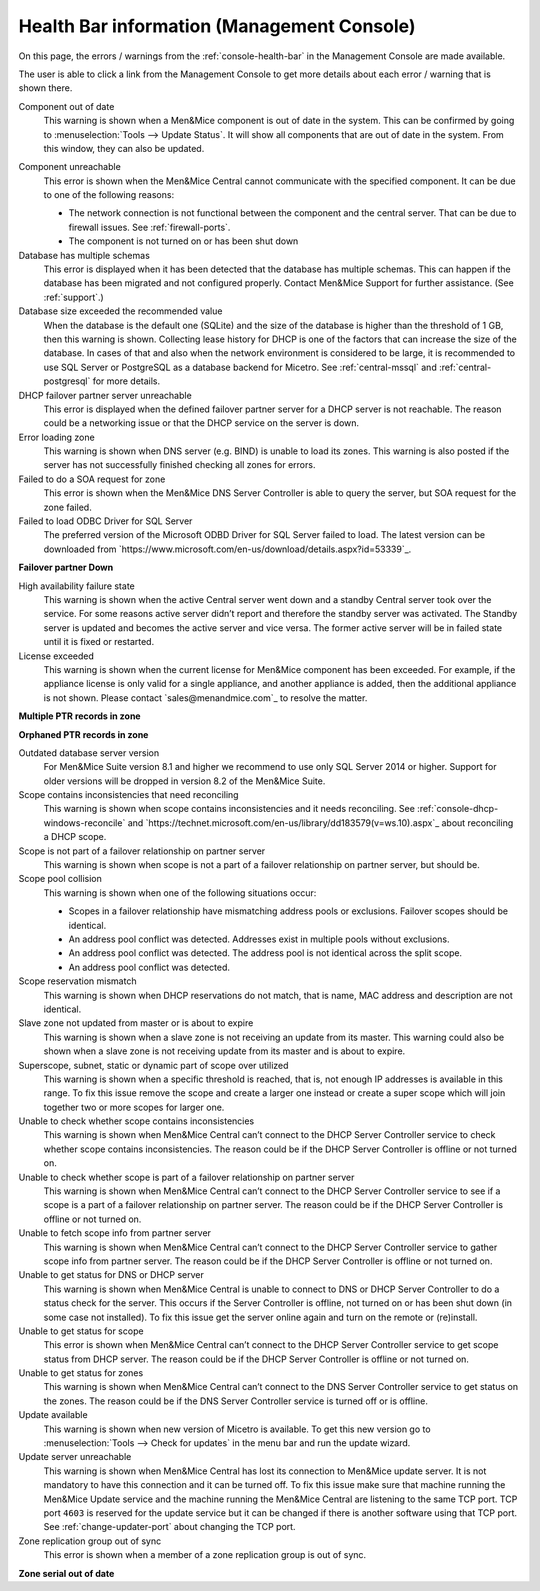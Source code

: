 .. _health-bar-information:

Health Bar information (Management Console)
-------------------------------------------

On this page, the errors / warnings from the :ref:`console-health-bar` in the Management Console are made available.

The user is able to click a link from the Management Console to get more details about each error / warning that is shown there.

.. _component-out-of-date:

Component out of date
  This warning is shown when a Men&Mice component is out of date in the system. This can be confirmed by going to :menuselection:`Tools --> Update Status`. It will show all components that are out of date in the system. From this window, they can also be updated.

.. _component-unreachable:

Component unreachable
  This error is shown when the Men&Mice Central cannot communicate with the specified component. It can be due to one of the following reasons:

  * The network connection is not functional between the component and the central server. That can be due to firewall issues. See :ref:`firewall-ports`.

  * The component is not turned on or has been shut down

Database has multiple schemas
  This error is displayed when it has been detected that the database has multiple schemas. This can happen if the database has been migrated and not configured properly. Contact Men&Mice Support for further assistance. (See :ref:`support`.)

Database size exceeded the recommended value
  When the database is the default one (SQLite) and the size of the database is higher than the threshold of 1 GB, then this warning is shown. Collecting lease history for DHCP is one of the factors that can increase the size of the database. In cases of that and also when the network environment is considered to be large, it is recommended to use SQL Server or PostgreSQL as a database backend for Micetro. See :ref:`central-mssql` and :ref:`central-postgresql` for more details.

DHCP failover partner server unreachable
  This error is displayed when the defined failover partner server for a DHCP server is not reachable. The reason could be a networking issue or that the DHCP service on the server is down.

Error loading zone
  This warning is shown when DNS server (e.g. BIND) is unable to load its zones. This warning is also posted if the server has not successfully finished checking all zones for errors.

Failed to do a SOA request for zone
  This error is shown when the Men&Mice DNS Server Controller is able to query the server, but SOA request for the zone failed.

Failed to load ODBC Driver for SQL Server
  The preferred version of the Microsoft ODBD Driver for SQL Server failed to load. The latest version can be downloaded from `https://www.microsoft.com/en-us/download/details.aspx?id=53339`_.

**Failover partner Down**

High availability failure state
  This warning is shown when the active Central server went down and a standby Central server took over the service. For some reasons active server didn’t report and therefore the standby server was activated. The Standby server is updated and becomes the active server and vice versa. The former active server will be in failed state until it is fixed or restarted.

License exceeded
  This warning is shown when the current license for Men&Mice component has been exceeded. For example, if the appliance license is only valid for a single appliance, and another appliance is added, then the additional appliance is not shown. Please contact `sales@menandmice.com`_ to resolve the matter.

**Multiple PTR records in zone**

**Orphaned PTR records in zone**

Outdated database server version
  For Men&Mice Suite version 8.1 and higher we recommend to use only SQL Server 2014 or higher. Support for older versions will be dropped in version 8.2 of the Men&Mice Suite.

Scope contains inconsistencies that need reconciling
  This warning is shown when scope contains inconsistencies and it needs reconciling. See :ref:`console-dhcp-windows-reconcile` and `https://technet.microsoft.com/en-us/library/dd183579(v=ws.10).aspx`_ about reconciling a DHCP scope.

Scope is not part of a failover relationship on partner server
  This warning is shown when scope is not a part of a failover relationship on partner server, but should be.

Scope pool collision
  This warning is shown when one of the following situations occur:

  * Scopes in a failover relationship have mismatching address pools or exclusions. Failover scopes should be identical.

  * An address pool conflict was detected. Addresses exist in multiple pools without exclusions.

  * An address pool conflict was detected. The address pool is not identical across the split scope.

  * An address pool conflict was detected.

Scope reservation mismatch
  This warning is shown when DHCP reservations do not match, that is name, MAC address and description are not identical.

Slave zone not updated from master or is about to expire
  This warning is shown when a slave zone is not receiving an update from its master. This warning could also be shown when a slave zone is not receiving update from its master and is about to expire.

Superscope, subnet, static or dynamic part of scope over utilized
  This warning is shown when a specific threshold is reached, that is, not enough IP addresses is available in this range. To fix this issue remove the scope and create a larger one instead or create a super scope which will join together two or more scopes for larger one.

Unable to check whether scope contains inconsistencies
  This warning is shown when Men&Mice Central can’t connect to the DHCP Server Controller service to check whether scope contains inconsistencies. The reason could be if the DHCP Server Controller is offline or not turned on.

Unable to check whether scope is part of a failover relationship on partner server
  This warning is shown when Men&Mice Central can’t connect to the DHCP Server Controller service to see if a scope is a part of a failover relationship on partner server. The reason could be if the DHCP Server Controller is offline or not turned on.

Unable to fetch scope info from partner server
  This warning is shown when Men&Mice Central can’t connect to the DHCP Server Controller service to gather scope info from partner server. The reason could be if the DHCP Server Controller is offline or not turned on.

Unable to get status for DNS or DHCP server
  This warning is shown when Men&Mice Central is unable to connect to DNS or DHCP Server Controller to do a status check for the server. This occurs if the Server Controller is offline, not turned on or has been shut down (in some case not installed). To fix this issue get the server online again and turn on the remote or (re)install.

Unable to get status for scope
  This error is shown when Men&Mice Central can’t connect to the DHCP Server Controller service to get scope status from DHCP server. The reason could be if the DHCP Server Controller is offline or not turned on.

Unable to get status for zones
  This warning is shown when Men&Mice Central can’t connect to the DNS Server Controller service to get status on the zones. The reason could be if the DNS Server Controller service is turned off or is offline.

Update available
  This warning is shown when new version of Micetro is available. To get this new version go to :menuselection:`Tools --> Check for updates` in the menu bar and run the update wizard.

Update server unreachable
  This warning is shown when Men&Mice Central has lost its connection to Men&Mice update server. It is not mandatory to have this connection and it can be turned off. To fix this issue make sure that machine running the Men&Mice Update service and the machine running the Men&Mice Central are listening to the same TCP port. TCP port ``4603`` is reserved for the update service but it can be changed if there is another software using that TCP port. See :ref:`change-updater-port` about changing the TCP port.

Zone replication group out of sync
  This error is shown when a member of a zone replication group is out of sync.

**Zone serial out of date**
